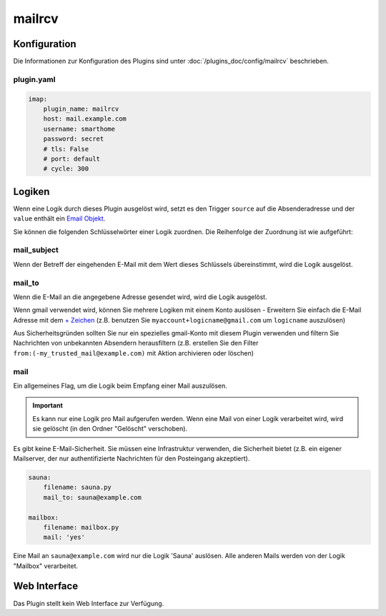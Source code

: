 .. index:: Plugins; mailrcv
.. index:: mailrcv

=======
mailrcv
=======

.. image:: webif/static/img/plugin_logo.png
   :alt: plugin logo
   :width: 400px
   :height: 308px
   :scale: 50 %
   :align: left

Konfiguration
=============

Die Informationen zur Konfiguration des Plugins sind unter :doc:`/plugins_doc/config/mailrcv` beschrieben.

plugin.yaml
-----------

.. code:: yaml

   imap:
       plugin_name: mailrcv
       host: mail.example.com
       username: smarthome
       password: secret
       # tls: False
       # port: default
       # cycle: 300

Logiken
=======

Wenn eine Logik durch dieses Plugin ausgelöst wird, setzt es den Trigger
``source`` auf die Absenderadresse und der ``value`` enthält ein `Email
Objekt <https://docs.python.org/3.9/library/email.message.html>`_.

Sie können die folgenden Schlüsselwörter einer Logik zuordnen. Die Reihenfolge der Zuordnung
ist wie aufgeführt:

mail_subject
------------

Wenn der Betreff der eingehenden E-Mail mit dem Wert dieses Schlüssels übereinstimmt,
wird die Logik ausgelöst.

mail_to
-------

Wenn die E-Mail an die angegebene Adresse gesendet wird, wird die Logik ausgelöst.

Wenn gmail verwendet wird, können Sie mehrere Logiken mit einem Konto auslösen -
Erweitern Sie einfach die E-Mail Adresse mit dem `+ Zeichen <https://gmail.googleblog.com/2008/03/2-hidden-ways-to-get-more-from-your.html>`__
(z.B. benutzen Sie ``myaccount+logicname@gmail.com`` um ``logicname`` auszulösen)

Aus Sicherheitsgründen sollten Sie nur ein spezielles gmail-Konto mit diesem Plugin verwenden
und filtern Sie Nachrichten von unbekannten Absendern herausfiltern (z.B. erstellen Sie den Filter
``from:(-my_trusted_mail@example.com)`` mit Aktion archivieren oder löschen)

mail
----

Ein allgemeines Flag, um die Logik beim Empfang einer Mail auszulösen.

.. important::

      Es kann nur eine Logik pro Mail aufgerufen werden. Wenn eine Mail von einer Logik verarbeitet wird, wird sie gelöscht (in den Ordner "Gelöscht" verschoben).

Es gibt keine E-Mail-Sicherheit. Sie müssen eine Infrastruktur verwenden, die Sicherheit bietet
(z.B. ein eigener Mailserver, der nur authentifizierte Nachrichten für den Posteingang akzeptiert).

.. code-block:: yaml

   sauna:
       filename: sauna.py
       mail_to: sauna@example.com

   mailbox:
       filename: mailbox.py
       mail: 'yes'

Eine Mail an ``sauna@example.com`` wird nur die Logik 'Sauna' auslösen.
Alle anderen Mails werden von der Logik "Mailbox" verarbeitet.

Web Interface
=============

Das Plugin stellt kein Web Interface zur Verfügung.
